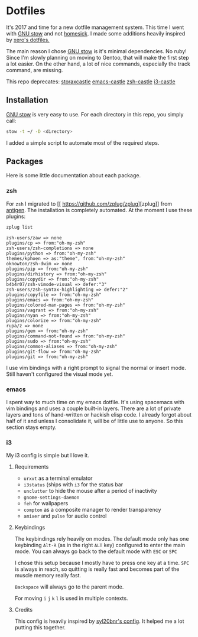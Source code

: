 * Dotfiles

It's 2017 and time for a new dotfile management system.
This time I went with [[http://www.gnu.org/software/stow/][GNU stow]] and not [[https://github.com/technicalpickles/homesick][homesick]].
I made some additions heavily inspired by [[https://github.com/xero/dotfiles][xero's dotfiles.]]

The main reason I chose [[http://www.gnu.org/software/stow/][GNU stow]] is it's minimal dependencies. No ruby!
Since I'm slowly planning on moving to Gentoo, that will make the first step a lot easier.
On the other hand, a lot of nice commands, especially the track command, are missing.

This repo deprecates:
[[https://github.com/storax/storaxcastle][storaxcastle]]
[[https://github.com/storax/emacs-castle][emacs-castle]]
[[https://github.com/storax/zsh-castle][zsh-castle]]
[[https://github.com/storax/i3-castle][i3-castle]]

** Installation
[[http://www.gnu.org/software/stow/][GNU stow]] is very easy to use. For each directory in this repo, you simply call:

#+BEGIN_SRC sh :exports code
stow -t ~/ -D <directory>
#+END_SRC

I added a simple script to automate most of the required steps.

** Packages
Here is some little documentation about each package.
*** zsh
For =zsh= I migrated to [[
https://github.com/zplug/zplug][zplug]] from [[https://github.com/zsh-users/antigen][antigen]].
The installation is completely automated.
At the moment I use these plugins:
#+BEGIN_SRC sh :exports both
zplug list
#+END_SRC

#+RESULTS:
#+BEGIN_EXAMPLE
zsh-users/zaw => none
plugins/cp => from:"oh-my-zsh"
zsh-users/zsh-completions => none
plugins/python => from:"oh-my-zsh"
themes/kphoen => as:"theme", from:"oh-my-zsh"
oknowton/zsh-dwim => none
plugins/pip => from:"oh-my-zsh"
plugins/dirhistory => from:"oh-my-zsh"
plugins/copydir => from:"oh-my-zsh"
b4b4r07/zsh-vimode-visual => defer:"3"
zsh-users/zsh-syntax-highlighting => defer:"2"
plugins/copyfile => from:"oh-my-zsh"
plugins/emacs => from:"oh-my-zsh"
plugins/colored-man-pages => from:"oh-my-zsh"
plugins/vagrant => from:"oh-my-zsh"
plugins/nyan => from:"oh-my-zsh"
plugins/colorize => from:"oh-my-zsh"
rupa/z => none
plugins/gem => from:"oh-my-zsh"
plugins/command-not-found => from:"oh-my-zsh"
plugins/sudo => from:"oh-my-zsh"
plugins/common-aliases => from:"oh-my-zsh"
plugins/git-flow => from:"oh-my-zsh"
plugins/git => from:"oh-my-zsh"
#+END_EXAMPLE

I use vim bindings with a right prompt to signal the normal or insert mode.
Still haven't configured the visual mode yet.


*** emacs
I spent way to much time on my emacs dotfile.
It's using spacemacs with vim bindings and uses a couple built-in layers.
There are a lot of private layers and tons of hand-written or hackish elisp code.
I already forgot about half of it and unless I consolidate it, will be of little use to anyone.
So this section stays empty.

*** i3
My i3 config is simple but I love it.

**** Requirements
- =urxvt= as a terminal emulator
- =i3status= (ships with =i3= for the status bar
- =unclutter= to hide the mouse after a period of inactivity
- =gnome-settings-daemon=
- =feh= for wallpapers
- =compton= as a composite manager to render transparency
- =amixer= and =pulse= for audio control

**** Keybindings
The keybindings rely heavily on modes.
The default mode only has one keybinding =Alt-R= (as in the right =ALT= key) configured to enter the main mode.
You can always go back to the default mode with =ESC= or =SPC=

I chose this setup because I mostly have to press one key at a time.
=SPC= is always in reach, so quitting is really fast and becomes
part of the muscle memory really fast.

=Backspace= will always go to the parent mode.

For moving =i= =j= =k= =l= is used in multiple contexts.

**** Credits
This config is heavily inspired by [[https://github.com/syl20bnr/i3ci][syl20bnr's config]].
It helped me a lot putting this together.
